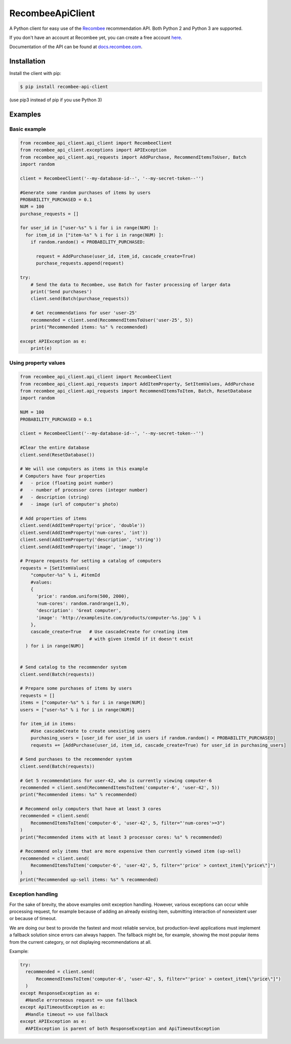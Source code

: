 *****************
RecombeeApiClient
*****************

A Python client for easy use of the `Recombee <https://www.recombee.com/>`_  recommendation API. Both Python 2 and Python 3 are supported.

If you don't have an account at Recombee yet, you can create a free account `here <https://www.recombee.com/>`_.

Documentation of the API can be found at `docs.recombee.com <https://docs.recombee.com/>`_.

=============
Installation
=============

Install the client with pip:

.. code-block:: bash

    $ pip install recombee-api-client

(use pip3 instead of pip if you use Python 3)

========
Examples
========

-------------
Basic example
-------------

.. code-block:: python

    from recombee_api_client.api_client import RecombeeClient
    from recombee_api_client.exceptions import APIException
    from recombee_api_client.api_requests import AddPurchase, RecommendItemsToUser, Batch
    import random

    client = RecombeeClient('--my-database-id--', '--my-secret-token--'')

    #Generate some random purchases of items by users
    PROBABILITY_PURCHASED = 0.1
    NUM = 100
    purchase_requests = []

    for user_id in ["user-%s" % i for i in range(NUM) ]:
      for item_id in ["item-%s" % i for i in range(NUM) ]:
        if random.random() < PROBABILITY_PURCHASED:

          request = AddPurchase(user_id, item_id, cascade_create=True)
          purchase_requests.append(request)

    try:
        # Send the data to Recombee, use Batch for faster processing of larger data
        print('Send purchases')
        client.send(Batch(purchase_requests))

        # Get recommendations for user 'user-25'
        recommended = client.send(RecommendItemsToUser('user-25', 5))
        print("Recommended items: %s" % recommended)

    except APIException as e:
        print(e)



---------------------
Using property values
---------------------

.. code-block:: python

    from recombee_api_client.api_client import RecombeeClient
    from recombee_api_client.api_requests import AddItemProperty, SetItemValues, AddPurchase
    from recombee_api_client.api_requests import RecommendItemsToItem, Batch, ResetDatabase
    import random

    NUM = 100
    PROBABILITY_PURCHASED = 0.1

    client = RecombeeClient('--my-database-id--', '--my-secret-token--'')

    #Clear the entire database
    client.send(ResetDatabase())

    # We will use computers as items in this example
    # Computers have four properties 
    #   - price (floating point number)
    #   - number of processor cores (integer number)
    #   - description (string)
    #   - image (url of computer's photo)

    # Add properties of items
    client.send(AddItemProperty('price', 'double'))
    client.send(AddItemProperty('num-cores', 'int'))
    client.send(AddItemProperty('description', 'string'))
    client.send(AddItemProperty('image', 'image'))

    # Prepare requests for setting a catalog of computers
    requests = [SetItemValues(
        "computer-%s" % i, #itemId
        #values:
        { 
          'price': random.uniform(500, 2000),
          'num-cores': random.randrange(1,9),
          'description': 'Great computer',
          'image': 'http://examplesite.com/products/computer-%s.jpg' % i
        },
        cascade_create=True   # Use cascadeCreate for creating item
                              # with given itemId if it doesn't exist
      ) for i in range(NUM)]


    # Send catalog to the recommender system
    client.send(Batch(requests))

    # Prepare some purchases of items by users
    requests = []
    items = ["computer-%s" % i for i in range(NUM)]
    users = ["user-%s" % i for i in range(NUM)]

    for item_id in items:
        #Use cascadeCreate to create unexisting users
        purchasing_users = [user_id for user_id in users if random.random() < PROBABILITY_PURCHASED]
        requests += [AddPurchase(user_id, item_id, cascade_create=True) for user_id in purchasing_users]

    # Send purchases to the recommender system
    client.send(Batch(requests))

    # Get 5 recommendations for user-42, who is currently viewing computer-6
    recommended = client.send(RecommendItemsToItem('computer-6', 'user-42', 5))
    print("Recommended items: %s" % recommended)

    # Recommend only computers that have at least 3 cores
    recommended = client.send(
        RecommendItemsToItem('computer-6', 'user-42', 5, filter="'num-cores'>=3")
    )
    print("Recommended items with at least 3 processor cores: %s" % recommended)

    # Recommend only items that are more expensive then currently viewed item (up-sell)
    recommended = client.send(
        RecommendItemsToItem('computer-6', 'user-42', 5, filter="'price' > context_item[\"price\"]")
    )
    print("Recommended up-sell items: %s" % recommended)

------------------
Exception handling
------------------

For the sake of brevity, the above examples omit exception handling. However, various exceptions can occur while processing request, for example because of adding an already existing item, submitting interaction of nonexistent user or because of timeout.

We are doing our best to provide the fastest and most reliable service, but production-level applications must implement a fallback solution since errors can always happen. The fallback might be, for example, showing the most popular items from the current category, or not displaying recommendations at all.

Example:

.. code-block:: python

  try:
    recommended = client.send(
        RecommendItemsToItem('computer-6', 'user-42', 5, filter="'price' > context_item[\"price\"]")
    )
  except ResponseException as e:
    #Handle errorneous request => use fallback
  except ApiTimeoutException as e:
    #Handle timeout => use fallback
  except APIException as e:
    #APIException is parent of both ResponseException and ApiTimeoutException